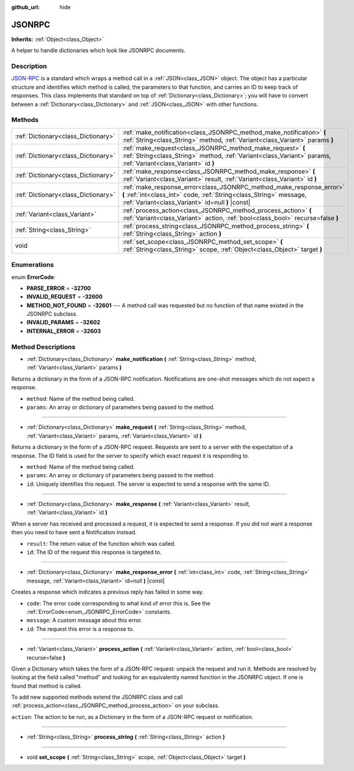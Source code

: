 :github_url: hide

.. Generated automatically by doc/tools/make_rst.py in Godot's source tree.
.. DO NOT EDIT THIS FILE, but the JSONRPC.xml source instead.
.. The source is found in doc/classes or modules/<name>/doc_classes.

.. _class_JSONRPC:

JSONRPC
=======

**Inherits:** :ref:`Object<class_Object>`

A helper to handle dictionaries which look like JSONRPC documents.

Description
-----------

`JSON-RPC <https://www.jsonrpc.org/>`__ is a standard which wraps a method call in a :ref:`JSON<class_JSON>` object. The object has a particular structure and identifies which method is called, the parameters to that function, and carries an ID to keep track of responses. This class implements that standard on top of :ref:`Dictionary<class_Dictionary>`; you will have to convert between a :ref:`Dictionary<class_Dictionary>` and :ref:`JSON<class_JSON>` with other functions.

Methods
-------

+-------------------------------------+-------------------------------------------------------------------------------------------------------------------------------------------------------------------------------------------------+
| :ref:`Dictionary<class_Dictionary>` | :ref:`make_notification<class_JSONRPC_method_make_notification>` **(** :ref:`String<class_String>` method, :ref:`Variant<class_Variant>` params **)**                                           |
+-------------------------------------+-------------------------------------------------------------------------------------------------------------------------------------------------------------------------------------------------+
| :ref:`Dictionary<class_Dictionary>` | :ref:`make_request<class_JSONRPC_method_make_request>` **(** :ref:`String<class_String>` method, :ref:`Variant<class_Variant>` params, :ref:`Variant<class_Variant>` id **)**                   |
+-------------------------------------+-------------------------------------------------------------------------------------------------------------------------------------------------------------------------------------------------+
| :ref:`Dictionary<class_Dictionary>` | :ref:`make_response<class_JSONRPC_method_make_response>` **(** :ref:`Variant<class_Variant>` result, :ref:`Variant<class_Variant>` id **)**                                                     |
+-------------------------------------+-------------------------------------------------------------------------------------------------------------------------------------------------------------------------------------------------+
| :ref:`Dictionary<class_Dictionary>` | :ref:`make_response_error<class_JSONRPC_method_make_response_error>` **(** :ref:`int<class_int>` code, :ref:`String<class_String>` message, :ref:`Variant<class_Variant>` id=null **)** |const| |
+-------------------------------------+-------------------------------------------------------------------------------------------------------------------------------------------------------------------------------------------------+
| :ref:`Variant<class_Variant>`       | :ref:`process_action<class_JSONRPC_method_process_action>` **(** :ref:`Variant<class_Variant>` action, :ref:`bool<class_bool>` recurse=false **)**                                              |
+-------------------------------------+-------------------------------------------------------------------------------------------------------------------------------------------------------------------------------------------------+
| :ref:`String<class_String>`         | :ref:`process_string<class_JSONRPC_method_process_string>` **(** :ref:`String<class_String>` action **)**                                                                                       |
+-------------------------------------+-------------------------------------------------------------------------------------------------------------------------------------------------------------------------------------------------+
| void                                | :ref:`set_scope<class_JSONRPC_method_set_scope>` **(** :ref:`String<class_String>` scope, :ref:`Object<class_Object>` target **)**                                                              |
+-------------------------------------+-------------------------------------------------------------------------------------------------------------------------------------------------------------------------------------------------+

Enumerations
------------

.. _enum_JSONRPC_ErrorCode:

.. _class_JSONRPC_constant_PARSE_ERROR:

.. _class_JSONRPC_constant_INVALID_REQUEST:

.. _class_JSONRPC_constant_METHOD_NOT_FOUND:

.. _class_JSONRPC_constant_INVALID_PARAMS:

.. _class_JSONRPC_constant_INTERNAL_ERROR:

enum **ErrorCode**:

- **PARSE_ERROR** = **-32700**

- **INVALID_REQUEST** = **-32600**

- **METHOD_NOT_FOUND** = **-32601** --- A method call was requested but no function of that name existed in the JSONRPC subclass.

- **INVALID_PARAMS** = **-32602**

- **INTERNAL_ERROR** = **-32603**

Method Descriptions
-------------------

.. _class_JSONRPC_method_make_notification:

- :ref:`Dictionary<class_Dictionary>` **make_notification** **(** :ref:`String<class_String>` method, :ref:`Variant<class_Variant>` params **)**

Returns a dictionary in the form of a JSON-RPC notification. Notifications are one-shot messages which do not expect a response.

- ``method``: Name of the method being called.

- ``params``: An array or dictionary of parameters being passed to the method.

----

.. _class_JSONRPC_method_make_request:

- :ref:`Dictionary<class_Dictionary>` **make_request** **(** :ref:`String<class_String>` method, :ref:`Variant<class_Variant>` params, :ref:`Variant<class_Variant>` id **)**

Returns a dictionary in the form of a JSON-RPC request. Requests are sent to a server with the expectation of a response. The ID field is used for the server to specify which exact request it is responding to.

- ``method``: Name of the method being called.

- ``params``: An array or dictionary of parameters being passed to the method.

- ``id``: Uniquely identifies this request. The server is expected to send a response with the same ID.

----

.. _class_JSONRPC_method_make_response:

- :ref:`Dictionary<class_Dictionary>` **make_response** **(** :ref:`Variant<class_Variant>` result, :ref:`Variant<class_Variant>` id **)**

When a server has received and processed a request, it is expected to send a response. If you did not want a response then you need to have sent a Notification instead.

- ``result``: The return value of the function which was called.

- ``id``: The ID of the request this response is targeted to.

----

.. _class_JSONRPC_method_make_response_error:

- :ref:`Dictionary<class_Dictionary>` **make_response_error** **(** :ref:`int<class_int>` code, :ref:`String<class_String>` message, :ref:`Variant<class_Variant>` id=null **)** |const|

Creates a response which indicates a previous reply has failed in some way.

- ``code``: The error code corresponding to what kind of error this is. See the :ref:`ErrorCode<enum_JSONRPC_ErrorCode>` constants.

- ``message``: A custom message about this error.

- ``id``: The request this error is a response to.

----

.. _class_JSONRPC_method_process_action:

- :ref:`Variant<class_Variant>` **process_action** **(** :ref:`Variant<class_Variant>` action, :ref:`bool<class_bool>` recurse=false **)**

Given a Dictionary which takes the form of a JSON-RPC request: unpack the request and run it. Methods are resolved by looking at the field called "method" and looking for an equivalently named function in the JSONRPC object. If one is found that method is called.

To add new supported methods extend the JSONRPC class and call :ref:`process_action<class_JSONRPC_method_process_action>` on your subclass.

``action``: The action to be run, as a Dictionary in the form of a JSON-RPC request or notification.

----

.. _class_JSONRPC_method_process_string:

- :ref:`String<class_String>` **process_string** **(** :ref:`String<class_String>` action **)**

----

.. _class_JSONRPC_method_set_scope:

- void **set_scope** **(** :ref:`String<class_String>` scope, :ref:`Object<class_Object>` target **)**

.. |virtual| replace:: :abbr:`virtual (This method should typically be overridden by the user to have any effect.)`
.. |const| replace:: :abbr:`const (This method has no side effects. It doesn't modify any of the instance's member variables.)`
.. |vararg| replace:: :abbr:`vararg (This method accepts any number of arguments after the ones described here.)`
.. |constructor| replace:: :abbr:`constructor (This method is used to construct a type.)`
.. |static| replace:: :abbr:`static (This method doesn't need an instance to be called, so it can be called directly using the class name.)`
.. |operator| replace:: :abbr:`operator (This method describes a valid operator to use with this type as left-hand operand.)`
